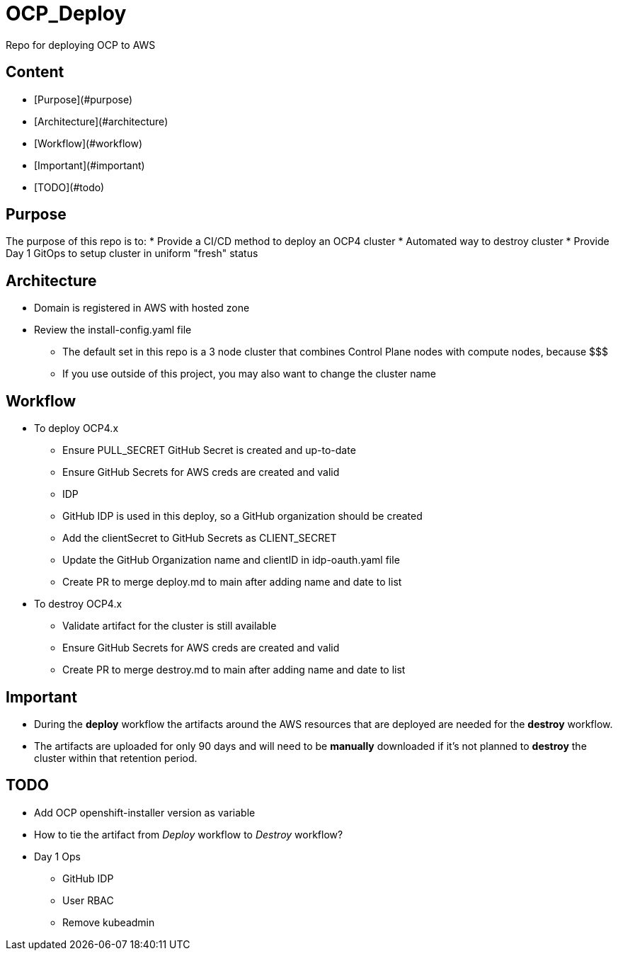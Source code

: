 = OCP_Deploy
Repo for deploying OCP to AWS

== Content

* [Purpose](#purpose)
* [Architecture](#architecture)
* [Workflow](#workflow)
* [Important](#important)
* [TODO](#todo)

== Purpose
The purpose of this repo is to:
* Provide a CI/CD method to deploy an OCP4 cluster
* Automated way to destroy cluster
* Provide Day 1 GitOps to setup cluster in uniform "fresh" status

== Architecture
* Domain is registered in AWS with hosted zone
* Review the install-config.yaml file
  ** The default set in this repo is a 3 node cluster that combines Control Plane nodes with compute nodes, because $$$
  ** If you use outside of this project, you may also want to change the cluster name

== Workflow
* To deploy OCP4.x
  ** Ensure PULL_SECRET GitHub Secret is created and up-to-date
  ** Ensure GitHub Secrets for AWS creds are created and valid
  ** IDP
    ** GitHub IDP is used in this deploy, so a GitHub organization should be created
    ** Add the clientSecret to GitHub Secrets as CLIENT_SECRET
    ** Update the GitHub Organization name and clientID in idp-oauth.yaml file
  ** Create PR to merge deploy.md to main after adding name and date to list

* To destroy OCP4.x
  ** Validate artifact for the cluster is still available
  ** Ensure GitHub Secrets for AWS creds are created and valid
  ** Create PR to merge destroy.md to main after adding name and date to list

== Important
* During the *deploy* workflow the artifacts around the AWS resources that are deployed are needed for the *destroy* workflow.  
* The artifacts are uploaded for only 90 days and will need to be *manually* downloaded if it's not planned to *destroy* the cluster within that retention period.

== TODO
* Add OCP openshift-installer version as variable
* How to tie the artifact from _Deploy_ workflow to _Destroy_ workflow?
* Day 1 Ops
  ** GitHub IDP 
  ** User RBAC
  ** Remove kubeadmin
